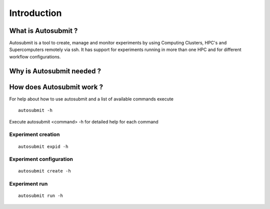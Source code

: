 ############
Introduction
############

What is Autosubmit ?
====================

Autosubmit is a tool to create, manage and monitor experiments by using Computing Clusters, HPC's and Supercomputers
remotely via ssh. It has support for experiments running in more than one HPC and for different workflow configurations.

Why is Autosubmit needed ?
==========================

How does Autosubmit work ?
==========================

For help about how to use autosubmit and a list of available commands execute

::

    autosubmit -h

Execute autosubmit <command> -h for detailed help for each command

Experiment creation
-------------------

::

    autosubmit expid -h

Experiment configuration
------------------------

::

    autosubmit create -h

Experiment run
--------------

::

    autosubmit run -h